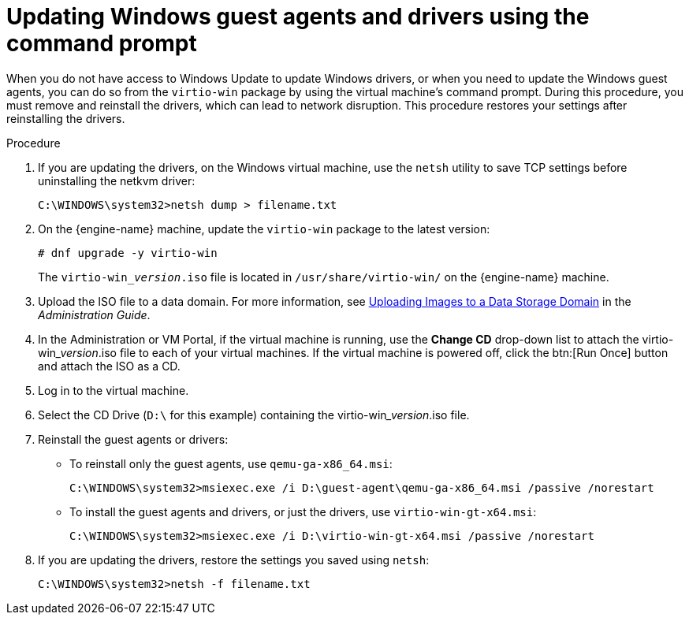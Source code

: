 :_content-type: PROCEDURE
[id="Updating_the_Guest_Agents_and_Drivers_on_Windows_{context}"]
= Updating Windows guest agents and drivers using the command prompt

When you do not have access to Windows Update to update Windows drivers, or when you need to update the Windows guest agents, you can do so from the `virtio-win` package by using the virtual machine's command prompt. During this procedure, you must remove and reinstall the drivers, which can lead to network disruption. This procedure restores your settings after reinstalling the drivers.

.Procedure

. If you are updating the drivers, on the Windows virtual machine, use the `netsh` utility to save TCP settings before uninstalling the netkvm driver:
+
----
C:\WINDOWS\system32>netsh dump > filename.txt
----

. On the {engine-name} machine, update the `virtio-win` package to the latest version:
+
----
# dnf upgrade -y virtio-win
----
+
The `virtio-win___version__.iso` file is located in `/usr/share/virtio-win/` on the {engine-name} machine.

. Upload the ISO file to a data domain. For more information, see link:{URL_virt_product_docs}{URL_format}administration_guide/index#Uploading_Images_to_a_Data_Storage_Domain_storage_tasks[Uploading Images to a Data Storage Domain] in the _Administration Guide_.

. In the Administration or VM Portal, if the virtual machine is running, use the *Change CD* drop-down list to attach the virtio-win___version__.iso file to each of your virtual machines. If the virtual machine is powered off, click the btn:[Run Once] button and attach the ISO as a CD.

. Log in to the virtual machine.

. Select the CD Drive (`D:\` for this example) containing the virtio-win___version__.iso file.

. Reinstall the guest agents or drivers:
** To reinstall only the guest agents, use `qemu-ga-x86_64.msi`:
+
----
C:\WINDOWS\system32>msiexec.exe /i D:\guest-agent\qemu-ga-x86_64.msi /passive /norestart
----

** To install the guest agents and drivers, or just the drivers, use `virtio-win-gt-x64.msi`:
+
----
C:\WINDOWS\system32>msiexec.exe /i D:\virtio-win-gt-x64.msi /passive /norestart
----

. If you are updating the drivers, restore the settings you saved using `netsh`:
+
----
C:\WINDOWS\system32>netsh -f filename.txt
----
